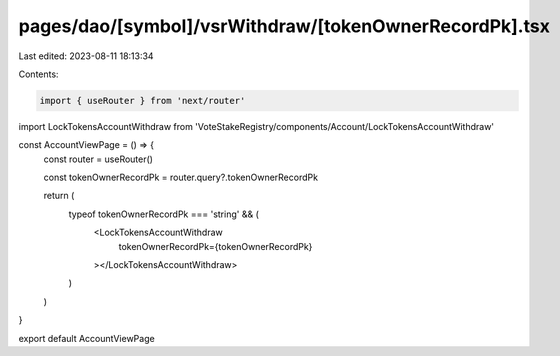 pages/dao/[symbol]/vsrWithdraw/[tokenOwnerRecordPk].tsx
=======================================================

Last edited: 2023-08-11 18:13:34

Contents:

.. code-block:: tsx

    import { useRouter } from 'next/router'
import LockTokensAccountWithdraw from 'VoteStakeRegistry/components/Account/LockTokensAccountWithdraw'

const AccountViewPage = () => {
  const router = useRouter()

  const tokenOwnerRecordPk = router.query?.tokenOwnerRecordPk

  return (
    typeof tokenOwnerRecordPk === 'string' && (
      <LockTokensAccountWithdraw
        tokenOwnerRecordPk={tokenOwnerRecordPk}
      ></LockTokensAccountWithdraw>
    )
  )
}

export default AccountViewPage


